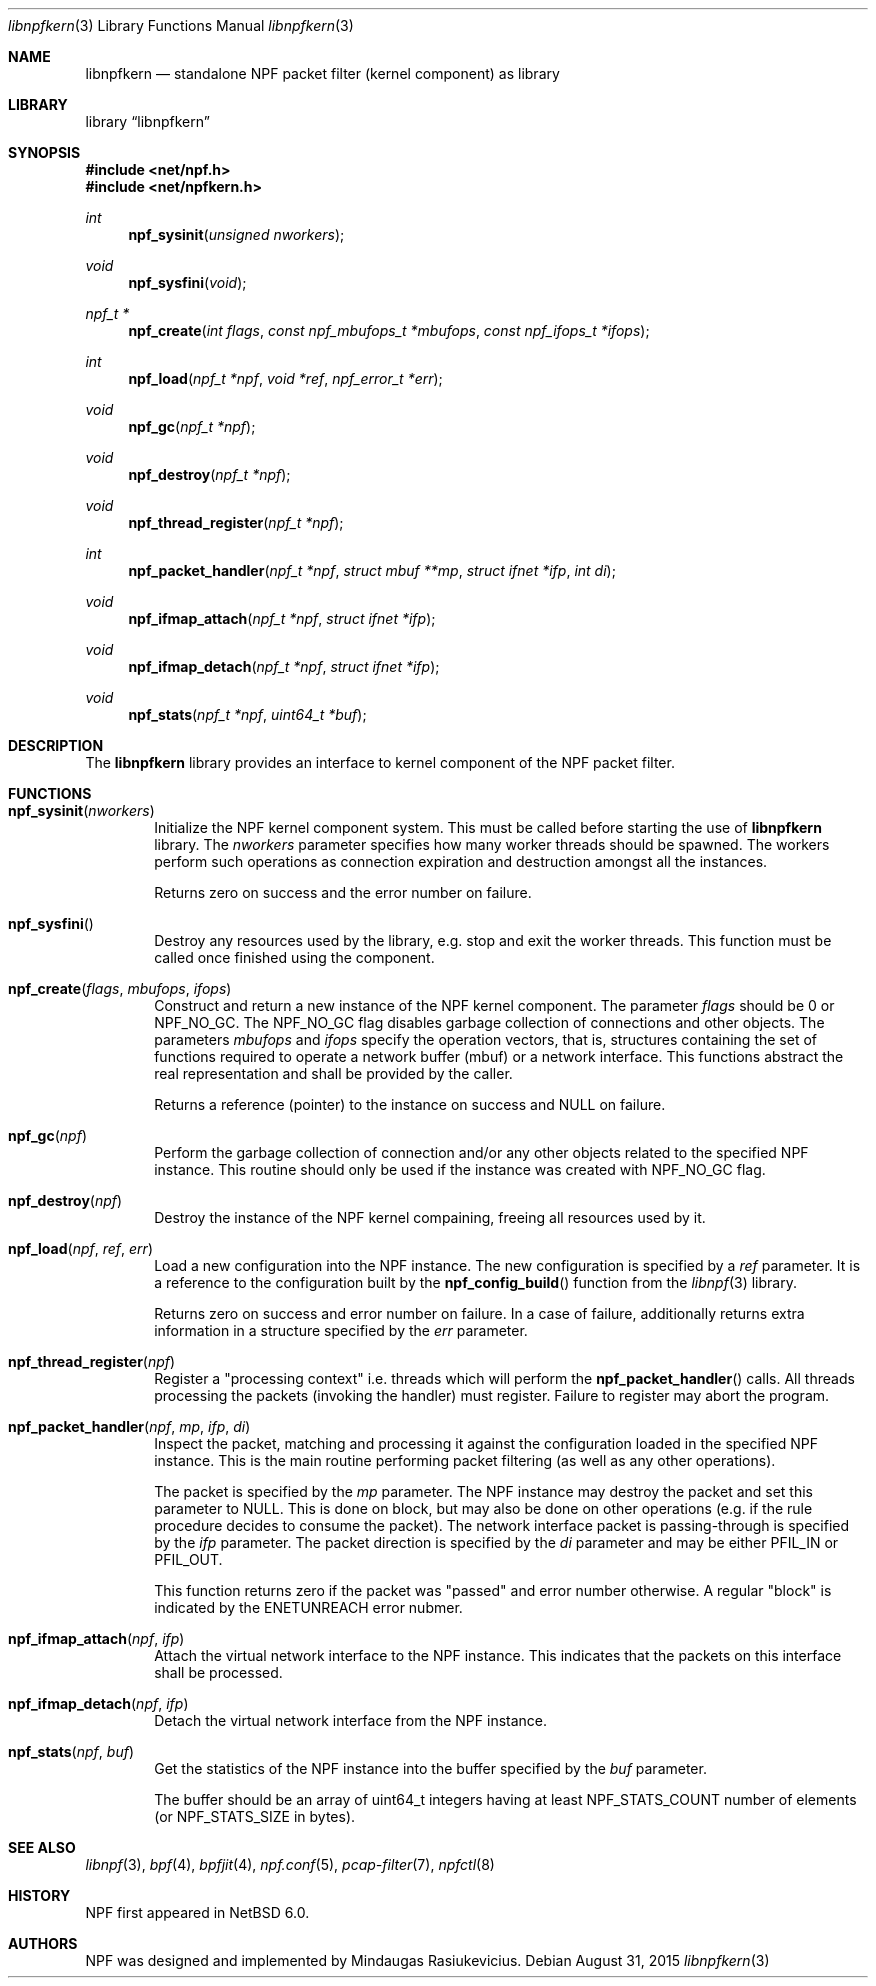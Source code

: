 .\"
.\" Copyright (c) 2015 Mindaugas Rasiukevicius <rmind at netbsd org>
.\" All rights reserved.
.\"
.\" Redistribution and use in source and binary forms, with or without
.\" modification, are permitted provided that the following conditions
.\" are met:
.\" 1. Redistributions of source code must retain the above copyright
.\"    notice, this list of conditions and the following disclaimer.
.\" 2. Redistributions in binary form must reproduce the above copyright
.\"    notice, this list of conditions and the following disclaimer in the
.\"    documentation and/or other materials provided with the distribution.
.\"
.\" THIS SOFTWARE IS PROVIDED BY THE AUTHOR AND CONTRIBUTORS ``AS IS'' AND
.\" ANY EXPRESS OR IMPLIED WARRANTIES, INCLUDING, BUT NOT LIMITED TO, THE
.\" IMPLIED WARRANTIES OF MERCHANTABILITY AND FITNESS FOR A PARTICULAR PURPOSE
.\" ARE DISCLAIMED.  IN NO EVENT SHALL THE AUTHOR OR CONTRIBUTORS BE LIABLE
.\" FOR ANY DIRECT, INDIRECT, INCIDENTAL, SPECIAL, EXEMPLARY, OR CONSEQUENTIAL
.\" DAMAGES (INCLUDING, BUT NOT LIMITED TO, PROCUREMENT OF SUBSTITUTE GOODS
.\" OR SERVICES; LOSS OF USE, DATA, OR PROFITS; OR BUSINESS INTERRUPTION)
.\" HOWEVER CAUSED AND ON ANY THEORY OF LIABILITY, WHETHER IN CONTRACT, STRICT
.\" LIABILITY, OR TORT (INCLUDING NEGLIGENCE OR OTHERWISE) ARISING IN ANY WAY
.\" OUT OF THE USE OF THIS SOFTWARE, EVEN IF ADVISED OF THE POSSIBILITY OF
.\" SUCH DAMAGE.
.\"
.Dd August 31, 2015
.Dt libnpfkern 3
.Os
.Sh NAME
.Nm libnpfkern
.Nd standalone NPF packet filter (kernel component) as library
.Sh LIBRARY
.Lb libnpfkern
.Sh SYNOPSIS
.In net/npf.h
.In net/npfkern.h
.\" ---
.Ft int
.Fn npf_sysinit "unsigned nworkers"
.Ft void
.Fn npf_sysfini "void"
.Ft npf_t *
.Fn npf_create "int flags" "const npf_mbufops_t *mbufops" "const npf_ifops_t *ifops"
.Ft int
.Fn npf_load "npf_t *npf" "void *ref" "npf_error_t *err"
.Ft void
.Fn npf_gc "npf_t *npf"
.Ft void
.Fn npf_destroy "npf_t *npf"
.Ft void
.Fn npf_thread_register "npf_t *npf"
.Ft int
.Fn npf_packet_handler "npf_t *npf" "struct mbuf **mp" "struct ifnet *ifp" "int di"
.Ft void
.Fn npf_ifmap_attach "npf_t *npf" "struct ifnet *ifp"
.Ft void
.Fn npf_ifmap_detach "npf_t *npf" "struct ifnet *ifp"
.Ft void
.Fn npf_stats "npf_t *npf" "uint64_t *buf"
.\" -----
.Sh DESCRIPTION
The
.Nm
library provides an interface to kernel component of the NPF packet filter.
.\" -----
.Sh FUNCTIONS
.Bl -tag -width 4n
.\" ---
.It Fn npf_sysinit "nworkers"
Initialize the NPF kernel component system.
This must be called before starting the use of
.Nm
library.
The
.Fa nworkers
parameter specifies how many worker threads should be spawned.
The workers perform such operations as connection expiration and destruction
amongst all the instances.
.Pp
Returns zero on success and the error number on failure.
.\" ---
.It Fn npf_sysfini
Destroy any resources used by the
.Fm
library, e.g. stop and exit the worker threads.
This function must be called once finished using the component.
.\" ---
.It Fn npf_create "flags" "mbufops" "ifops"
Construct and return a new instance of the NPF kernel component.
The parameter
.Fa flags
should be 0 or
.Dv NPF_NO_GC .
The
.Dv NPF_NO_GC
flag disables garbage collection of connections and other objects.
The parameters
.Fa mbufops
and
.Fa ifops
specify the operation vectors, that is, structures containing the set of
functions required to operate a network buffer (mbuf) or a network interface.
This functions abstract the real representation and shall be provided by
the caller.
.Pp
Returns a reference (pointer) to the instance on success and
.Dv NULL
on failure.
.\" ---
.It Fn npf_gc "npf"
Perform the garbage collection of connection and/or any other objects
related to the specified NPF instance.
This routine should only be used if the instance was created with
.Dv NPF_NO_GC
flag.
.\" ---
.It Fn npf_destroy "npf"
Destroy the instance of the NPF kernel compaining, freeing all resources
used by it.
.\" ---
.It Fn npf_load "npf" "ref" "err"
Load a new configuration into the NPF instance.
The new configuration is specified by a
.Fa ref
parameter.
It is a reference to the configuration built by the
.Fn npf_config_build
function from the
.Xr libnpf 3
library.
.Pp
Returns zero on success and error number on failure.
In a case of failure, additionally returns extra information in a
structure specified by the
.Fa err
parameter.
.\" ---
.It Fn npf_thread_register "npf"
Register a "processing context" i.e. threads which will perform the
.Fn npf_packet_handler
calls.
All threads processing the packets (invoking the handler) must register.
Failure to register may abort the program.
.\" ---
.It Fn npf_packet_handler "npf" "mp" "ifp" "di"
Inspect the packet, matching and processing it against the configuration
loaded in the specified NPF instance.
This is the main routine performing packet filtering (as well as any other
operations).
.Pp
The packet is specified by the
.Fa mp
parameter.
The NPF instance may destroy the packet and set this parameter to
.Dv NULL .
This is done on block, but may also be done on other operations (e.g.
if the rule procedure decides to consume the packet).
The network interface packet is passing-through is specified by the
.Fa ifp
parameter.
The packet direction is specified by the
.Fa di
parameter and may be either
.Dv PFIL_IN
or
.Dv PFIL_OUT .
.Pp
This function returns zero if the packet was "passed" and error number
otherwise.
A regular "block" is indicated by the
.Dv ENETUNREACH
error nubmer.
.\" ---
.It Fn npf_ifmap_attach "npf" "ifp"
Attach the virtual network interface to the NPF instance.
This indicates that the packets on this interface shall be processed.
.It Fn npf_ifmap_detach "npf" "ifp"
Detach the virtual network interface from the NPF instance.
.\" ---
.It Fn npf_stats "npf" "buf"
Get the statistics of the NPF instance into the buffer specified by the
.Fa buf
parameter.
.Pp
The buffer should be an array of
.Dv uint64_t
integers having at least
.Dv NPF_STATS_COUNT
number of elements (or
.Dv NPF_STATS_SIZE
in bytes).
.\" ---
.El
.\" -----
.Sh SEE ALSO
.Xr libnpf 3 ,
.Xr bpf 4 ,
.Xr bpfjit 4 ,
.Xr npf.conf 5 ,
.Xr pcap-filter 7 ,
.Xr npfctl 8
.Sh HISTORY
NPF
first appeared in
.Nx 6.0 .
.Sh AUTHORS
NPF
was designed and implemented by
.An Mindaugas Rasiukevicius .
